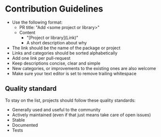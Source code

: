 * Contribution Guidelines

- Use the following format:
  - PR title: "Add <some project or library>"
  - Content
    - "[Project or library](Link)"
    - A short description about why
- The link should be the name of the package or project
- Links and categories should be sorted alphabetically
- Add one link per pull-request
- Keep descriptions concise, clear and simple
- New categories, or improvements to the existing ones are also welcome
- Make sure your text editor is set to remove trailing whitespace

** Quality standard

To stay on the list, projects should follow these quality standards:

- Generally used and useful to the community
- Actively maintained (even if that just means take care of open issues)
- Stable
- Documented
- Tests

